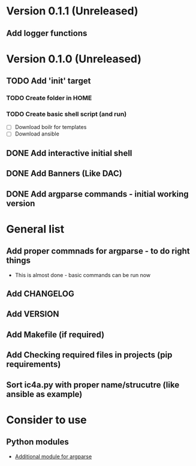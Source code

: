 * Version 0.1.1 (Unreleased)
** Add logger functions


* Version 0.1.0 (Unreleased)
** TODO Add 'init' target
*** TODO Create folder in HOME
*** TODO Create basic shell script (and run)
    - [ ] Download boilr for templates
    - [ ] Download ansible
** DONE Add interactive initial shell
** DONE Add Banners (Like DAC)
** DONE Add argparse commands - initial working version

* General list
** Add proper commnads for argparse - to do right things
   - This is almost done - basic commands can be run now
** Add CHANGELOG
** Add VERSION
** Add Makefile (if required)
** Add Checking required files in projects (pip requirements)
** Sort ic4a.py with proper name/strucutre (like ansible as example)

* Consider to use

** Python modules
   - [[https://github.com/neithere/argh][Additional module for argparse]]
